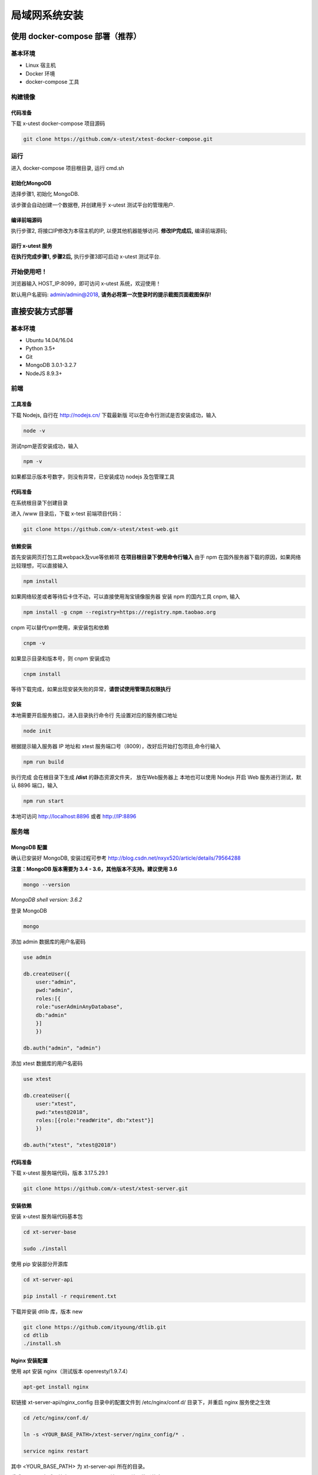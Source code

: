 =================
局域网系统安装
=================

使用 docker-compose 部署（推荐）
--------------------

基本环境
========

- Linux 宿主机
- Docker 环境
- docker-compose 工具

构建镜像
==================

代码准备
>>>>>>>>>>

下载 x-utest docker-compose 项目源码

.. code::

 git clone https://github.com/x-utest/xtest-docker-compose.git

运行
============

进入 docker-compose 项目根目录, 运行 cmd.sh

.. code::
 ./cmd.sh

初始化MongoDB
>>>>>>>>>>>>>

选择步骤1, 初始化 MongoDB.

该步骤会自动创建一个数据卷, 并创建用于 x-utest 测试平台的管理用户.

编译前端源码
>>>>>>>>>>>>

执行步骤2, 将接口IP修改为本宿主机的IP, 以便其他机器能够访问. **修改IP完成后,** 编译前端源码;

运行 x-utest 服务
>>>>>>>>>>>>>>>>>>

**在执行完成步骤1, 步骤2后,** 执行步骤3即可启动 x-utest 测试平台.

开始使用吧！
============

浏览器输入 HOST_IP:8099，即可访问 x-utest 系统，欢迎使用！

默认用户名密码: admin/admin@2018, **请务必将第一次登录时的提示截图页面截图保存!**

直接安装方式部署
-----------------

基本环境
============

- Ubuntu 14.04/16.04
- Python 3.5+
- Git
- MongoDB 3.0.1-3.2.7
- NodeJS 8.9.3+

前端
===========

工具准备
>>>>>>>

下载 Nodejs, 自行在 http://nodejs.cn/ 下载最新版
可以在命令行测试是否安装成功，输入

.. code::

 node -v

测试npm是否安装成功，输入

.. code::

 npm -v

如果都显示版本号数字，则没有异常，已安装成功 nodejs 及包管理工具

代码准备
>>>>>>>

在系统根目录下创建目录

.. code-block::
 cd / && mkdir /www && cd /www

进入 /www 目录后，下载 x-test 前端项目代码：

.. code::

 git clone https://github.com/x-utest/xtest-web.git

依赖安装
>>>>>>>

首先安装网页打包工具webpack及vue等依赖项
**在项目根目录下使用命令行输入**
由于 npm 在国外服务器下载的原因，如果网络比较理想，可以直接输入

.. code::

  npm install 

如果网络较差或者等待后卡住不动，可以直接使用淘宝镜像服务器
安装 npm 的国内工具 cnpm, 输入

.. code::

 npm install -g cnpm --registry=https://registry.npm.taobao.org 

cnpm 可以替代npm使用，来安装包和依赖

.. code::

 cnpm -v

如果显示目录和版本号，则 cnpm 安装成功

.. code::

 cnpm install

等待下载完成，如果出现安装失败的异常，**请尝试使用管理员权限执行**

安装
>>>>>>>>>

本地需要开启服务接口，进入目录执行命令行  
先设置对应的服务接口地址

.. code::

 node init

根据提示输入服务器 IP 地址和 xtest 服务端口号（8009），改好后开始打包项目,命令行输入

.. code::

 npm run build

执行完成 会在根目录下生成 **/dist** 的静态资源文件夹， 放在Web服务器上
本地也可以使用 Nodejs 开启 Web 服务进行测试，默认 8896 端口，输入

.. code::

 npm run start


本地可访问 http://localhost:8896 或者 http://IP:8896

服务端
===============

MongoDB 配置
>>>>>>>>>>>

确认已安装好 MongoDB, 安装过程可参考 http://blog.csdn.net/nxyx520/article/details/79564288

**注意：MongoDB 版本需要为 3.4 - 3.6，其他版本不支持。建议使用 3.6**

.. code::

 mongo --version
*MongoDB shell version: 3.6.2*

登录 MongoDB

.. code::

 mongo

添加 admin 数据库的用户名密码

.. code::

 use admin

 db.createUser({
     user:"admin",
     pwd:"admin",
     roles:[{
     role:"userAdminAnyDatabase",
     db:"admin"
     }]
     })

 db.auth("admin", "admin")

添加 xtest 数据库的用户名密码

.. code::

 use xtest

 db.createUser({
     user:"xtest",
     pwd:"xtest@2018",
     roles:[{role:"readWrite", db:"xtest"}]
     })

 db.auth("xtest", "xtest@2018")

代码准备
>>>>>>>>>>>

下载 x-utest 服务端代码，版本 3.17.5.29.1

.. code::

 git clone https://github.com/x-utest/xtest-server.git

安装依赖
>>>>>>>>>>>

安装 x-utest 服务端代码基本包

.. code::

 cd xt-server-base

 sudo ./install

使用 pip 安装部分开源库

.. code::

 cd xt-server-api

 pip install -r requirement.txt

下载并安装 dtlib 库，版本 new

.. code::

 git clone https://github.com/ityoung/dtlib.git
 cd dtlib
 ./install.sh

Nginx 安装配置
>>>>>>>>>>>

使用 apt 安装 nginx（测试版本 openresty/1.9.7.4）

.. code::

 apt-get install nginx

软链接 xt-server-api/nginx_config 目录中的配置文件到 /etc/nginx/conf.d/ 目录下，并重启 nginx 服务使之生效

.. code::

 cd /etc/nginx/conf.d/

 ln -s <YOUR_BASE_PATH>/xtest-server/nginx_config/* .

 service nginx restart

其中 <YOUR_BASE_PATH> 为 xt-server-api 所在的目录。

重启 nginx 服务后，检查 8099, 8009 两个端口是否处于监听状态

.. code::

 netstat -ntlp | grep 80
 tcp        0      0 0.0.0.0:8099            0.0.0.0:*               LISTEN      29871/nginx
 tcp        0      0 0.0.0.0:8009            0.0.0.0:*               LISTEN      29871/nginx

启动 x-test 服务程序
>>>>>>>>>>>

最后一步，执行如下命令启动 x-test 服务端程序：

.. code::

 python start.py

开始使用吧
===========

浏览器打开 http://IP:8099 ，点击下一步即可初始化系统数据库，并获得一个管理员账号密码。使用该账号密码即可登录 X-Test 测试系统。